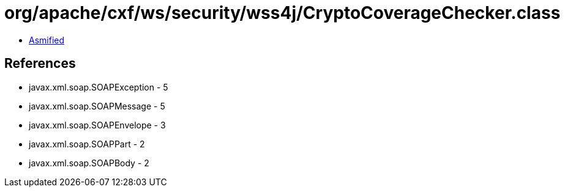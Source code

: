 = org/apache/cxf/ws/security/wss4j/CryptoCoverageChecker.class

 - link:CryptoCoverageChecker-asmified.java[Asmified]

== References

 - javax.xml.soap.SOAPException - 5
 - javax.xml.soap.SOAPMessage - 5
 - javax.xml.soap.SOAPEnvelope - 3
 - javax.xml.soap.SOAPPart - 2
 - javax.xml.soap.SOAPBody - 2
